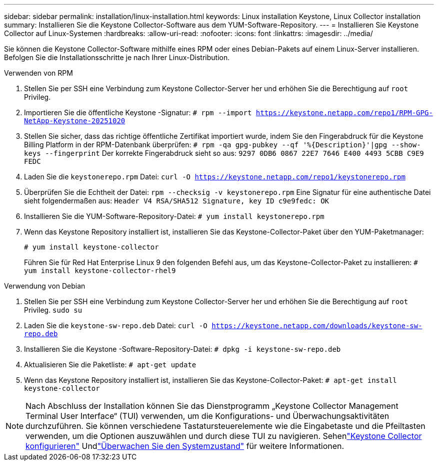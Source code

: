 ---
sidebar: sidebar 
permalink: installation/linux-installation.html 
keywords: Linux installation Keystone, Linux Collector installation 
summary: Installieren Sie die Keystone Collector-Software aus dem YUM-Software-Repository. 
---
= Installieren Sie Keystone Collector auf Linux-Systemen
:hardbreaks:
:allow-uri-read: 
:nofooter: 
:icons: font
:linkattrs: 
:imagesdir: ../media/


[role="lead"]
Sie können die Keystone Collector-Software mithilfe eines RPM oder eines Debian-Pakets auf einem Linux-Server installieren.  Befolgen Sie die Installationsschritte je nach Ihrer Linux-Distribution.

[role="tabbed-block"]
====
.Verwenden von RPM
--
. Stellen Sie per SSH eine Verbindung zum Keystone Collector-Server her und erhöhen Sie die Berechtigung auf `root` Privileg.
. Importieren Sie die öffentliche Keystone -Signatur:
`# rpm --import https://keystone.netapp.com/repo1/RPM-GPG-NetApp-Keystone-20251020`
. Stellen Sie sicher, dass das richtige öffentliche Zertifikat importiert wurde, indem Sie den Fingerabdruck für die Keystone Billing Platform in der RPM-Datenbank überprüfen:
`# rpm -qa gpg-pubkey --qf '%{Description}'|gpg --show-keys --fingerprint` Der korrekte Fingerabdruck sieht so aus:
`9297 0DB6 0867 22E7 7646 E400 4493 5CBB C9E9 FEDC`
. Laden Sie die `keystonerepo.rpm` Datei:
`curl -O https://keystone.netapp.com/repo1/keystonerepo.rpm`
. Überprüfen Sie die Echtheit der Datei:
`rpm --checksig -v keystonerepo.rpm` Eine Signatur für eine authentische Datei sieht folgendermaßen aus:
`Header V4 RSA/SHA512 Signature, key ID c9e9fedc: OK`
. Installieren Sie die YUM-Software-Repository-Datei:
`# yum install keystonerepo.rpm`
. Wenn das Keystone Repository installiert ist, installieren Sie das Keystone-Collector-Paket über den YUM-Paketmanager:
+
`# yum install keystone-collector`

+
Führen Sie für Red Hat Enterprise Linux 9 den folgenden Befehl aus, um das Keystone-Collector-Paket zu installieren:
`# yum install keystone-collector-rhel9`



--
.Verwendung von Debian
--
. Stellen Sie per SSH eine Verbindung zum Keystone Collector-Server her und erhöhen Sie die Berechtigung auf `root` Privileg.
`sudo su`
. Laden Sie die `keystone-sw-repo.deb` Datei:
`curl -O https://keystone.netapp.com/downloads/keystone-sw-repo.deb`
. Installieren Sie die Keystone -Software-Repository-Datei:
`# dpkg -i keystone-sw-repo.deb`
. Aktualisieren Sie die Paketliste:
`# apt-get update`
. Wenn das Keystone Repository installiert ist, installieren Sie das Keystone-Collector-Paket:
`# apt-get install keystone-collector`


--
====

NOTE: Nach Abschluss der Installation können Sie das Dienstprogramm „Keystone Collector Management Terminal User Interface“ (TUI) verwenden, um die Konfigurations- und Überwachungsaktivitäten durchzuführen.  Sie können verschiedene Tastatursteuerelemente wie die Eingabetaste und die Pfeiltasten verwenden, um die Optionen auszuwählen und durch diese TUI zu navigieren.  Sehenlink:../installation/configuration.html["Keystone Collector konfigurieren"] Undlink:../installation/monitor-health.html["Überwachen Sie den Systemzustand"] für weitere Informationen.
